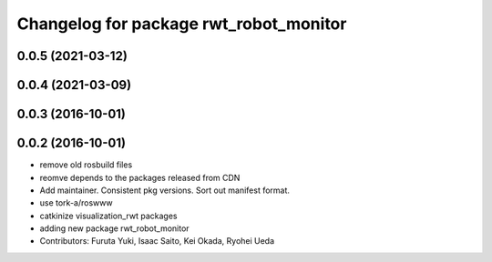 ^^^^^^^^^^^^^^^^^^^^^^^^^^^^^^^^^^^^^^^
Changelog for package rwt_robot_monitor
^^^^^^^^^^^^^^^^^^^^^^^^^^^^^^^^^^^^^^^

0.0.5 (2021-03-12)
------------------

0.0.4 (2021-03-09)
------------------

0.0.3 (2016-10-01)
------------------

0.0.2 (2016-10-01)
------------------
* remove old rosbuild files
* reomve depends to the packages released from CDN
* Add maintainer. Consistent pkg versions. Sort out manifest format.
* use tork-a/roswww
* catkinize visualization_rwt packages
* adding new package rwt_robot_monitor
* Contributors: Furuta Yuki, Isaac Saito, Kei Okada, Ryohei Ueda

